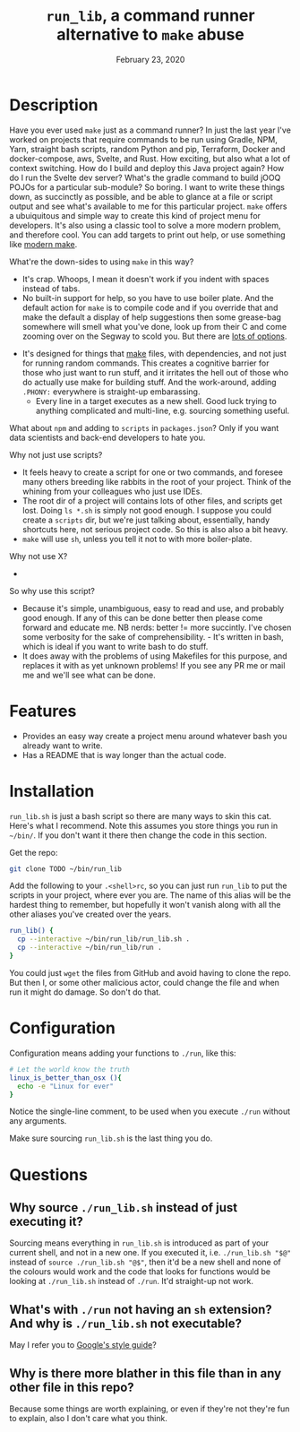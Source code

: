 #+TITLE:  ~run_lib~, a command runner alternative to ~make~ abuse
#+DATE:    February 23, 2020
#+STARTUP: inlineimages nofold

* Table of Contents :TOC_3:noexport:
- [[#description][Description]]
- [[#features][Features]]
- [[#installation][Installation]]
- [[#configuration][Configuration]]
- [[#questions][Questions]]
  - [[#why-source-run_libsh-instead-of-just-executing-it][Why source ~./run_lib.sh~ instead of just executing it?]]
  - [[#whats-with-run-not-having-an-sh-extension-and-why-is-run_libsh-not-executable][What's with ~./run~ not having an ~sh~ extension? And why is ~./run_lib.sh~ not executable?]]
  - [[#why-is-there-more-blather-in-this-file-than-in-any-other-file-in-this-repo][Why is there more blather in this file than in any other file in this repo?]]

* Description

Have you ever used ~make~ just as a command runner? In just the last year I've worked on projects that require commands to be run using Gradle, NPM, Yarn, straight bash scripts, random Python and pip, Terraform, Docker and docker-compose, aws, Svelte, and Rust. How exciting, but also what a lot of context switching. How do I build and deploy this Java project again? How do I run the Svelte dev server? What's the gradle command to build jOOQ POJOs for a particular sub-module? So boring. I want to write these things down, as succinctly as possible, and be able to glance at a file or script output and see what's available to me for this particular project. ~make~ offers a ubuiquitous and simple way to create this kind of project menu for developers. It's also using a classic tool to solve a more modern problem, and therefore cool. You can add targets to print out help, or use something like [[https://github.com/tj/mmake][modern make]].

What're the down-sides to using ~make~ in this way?
  - It's crap. Whoops, I mean it doesn't work if you indent with spaces instead of tabs.
  - No built-in support for help, so you have to use boiler plate. And the default action for ~make~ is to compile code and if you override that and make the default a display of help suggestions then some grease-bag somewhere will smell what you've done, look up from their C and come zooming over on the Segway to scold you. But there are [[https://gist.github.com/prwhite/8168133][lots of options]].
 - It's designed for things that _make_ files, with dependencies, and not just for running random commands. This creates a cognitive barrier for those who just want to run stuff, and it irritates the hell out of those who do actually use make for building stuff. And the work-around, adding ~.PHONY:~ everywhere is straight-up embarassing.
  - Every line in a target executes as a new shell. Good luck trying to anything complicated and multi-line, e.g. sourcing something useful.

What about ~npm~ and adding to ~scripts~ in ~packages.json~? Only if you want data scientists and back-end developers to hate you.

Why not just use scripts?
  - It feels heavy to create a script for one or two commands, and foresee many others breeding like rabbits in the root of your project. Think of the whining from your colleagues who just use IDEs.
  - The root dir of a project will contains lots of other files, and scripts get lost. Doing ~ls *.sh~ is simply not good enough. I suppose you could create a ~scripts~ dir, but we're just talking about, essentially, handy shortcuts here, not serious project code. So this is also also a bit heavy.
  - ~make~ will use ~sh~, unless you tell it not to with more boiler-plate.

Why not use X?
  -
So why use this script?
  - Because it's simple, unambiguous, easy to read and use, and probably good enough. If any of this can be done better then please come forward and educate me. NB nerds: better != more succintly. I've chosen some verbosity for the sake of comprehensibility. - It's written in bash, which is ideal if you want to write bash to do stuff.
  - It does away with the problems of using Makefiles for this purpose, and replaces it with as yet unknown problems! If you see any PR me or mail me and we'll see what can be done.


* Features
  - Provides an easy way create a project menu around whatever bash you already want to write.
  - Has a README that is way longer than the actual code.

* Installation
~run_lib.sh~ is just a bash script so there are many ways to skin this cat. Here's what I recommend. Note this assumes you store things you run in ~~/bin/~. If you don't want it there then change the code in this section.

Get the repo:
#+BEGIN_SRC bash
git clone TODO ~/bin/run_lib
#+END_SRC

Add the following to your ~.<shell>rc~, so you can just run ~run_lib~ to put the scripts in your project, where ever you are. The name of this alias will be the hardest thing to remember, but hopefully it won't vanish along with all the other aliases you've created over the years.
#+BEGIN_SRC bash
run_lib() {
  cp --interactive ~/bin/run_lib/run_lib.sh .
  cp --interactive ~/bin/run_lib/run .
}
#+END_SRC

You could just ~wget~ the files from GitHub and avoid having to clone the repo. But then I, or some other malicious actor, could change the file and when run it might do damage. So don't do that.

* Configuration
Configuration means adding your functions to ~./run~, like this:
#+BEGIN_SRC bash
# Let the world know the truth
linux_is_better_than_osx (){
  echo -e "Linux for ever"
}
#+END_SRC

Notice the single-line comment, to be used when you execute ~./run~ without any arguments.

Make sure sourcing ~run_lib.sh~ is the last thing you do.

* Questions
** Why source ~./run_lib.sh~ instead of just executing it?
Sourcing means everything in ~run_lib.sh~ is introduced as part of your current shell, and not in a new one. If you executed it, i.e. ~./run_lib.sh "$@"~ instead of ~source ./run_lib.sh "@$"~, then it'd be a new shell and none of the colours would work and the code that looks for functions would be looking at ~./run_lib.sh~ instead of ~./run~. It'd straight-up not work.
** What's with ~./run~ not having an ~sh~ extension? And why is ~./run_lib.sh~ not executable?
   May I refer you to [[https://google.github.io/styleguide/shellguide.html#s2.1-file-extensions][Google's style guide]]?
** Why is there more blather in this file than in any other file in this repo?
   Because some things are worth explaining, or even if they're not they're fun to explain, also I don't care what you think.
